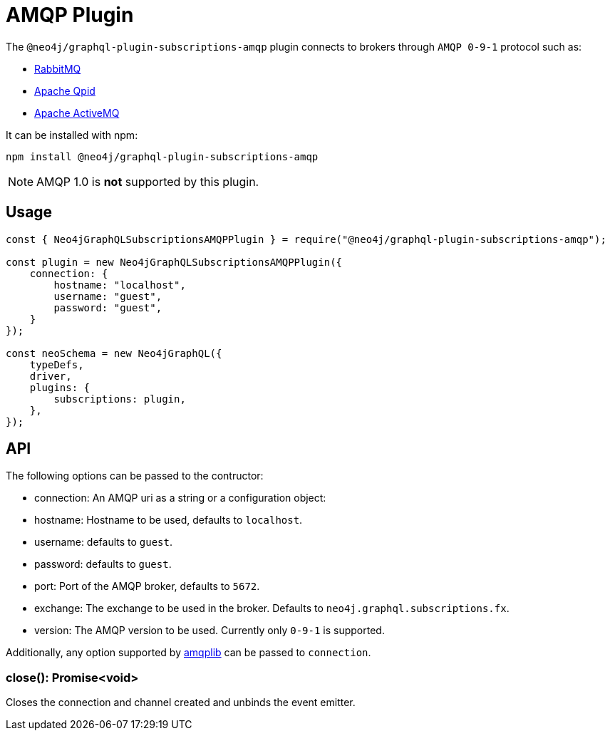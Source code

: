 [[amqp]]
= AMQP Plugin

The `@neo4j/graphql-plugin-subscriptions-amqp` plugin connects to brokers through `AMQP 0-9-1` protocol such as:

* link:https://www.rabbitmq.com/[RabbitMQ]
* link:https://qpid.apache.org/[Apache Qpid]
* link:https://activemq.apache.org/[Apache ActiveMQ]

It can be installed with npm:

```sh
npm install @neo4j/graphql-plugin-subscriptions-amqp
```

NOTE: AMQP 1.0 is **not** supported by this plugin.

== Usage

```javascript
const { Neo4jGraphQLSubscriptionsAMQPPlugin } = require("@neo4j/graphql-plugin-subscriptions-amqp");

const plugin = new Neo4jGraphQLSubscriptionsAMQPPlugin({
    connection: {
        hostname: "localhost",
        username: "guest",
        password: "guest",
    }
});

const neoSchema = new Neo4jGraphQL({
    typeDefs,
    driver,
    plugins: {
        subscriptions: plugin,
    },
});
```

== API
The following options can be passed to the contructor:

* connection: An AMQP uri as a string or a configuration object:
    * hostname: Hostname to be used, defaults to `localhost`.
    * username: defaults to `guest`.
    * password: defaults to `guest`.
    * port: Port of the AMQP broker, defaults to `5672`.
* exchange: The exchange to be used in the broker. Defaults to `neo4j.graphql.subscriptions.fx`.
* version: The AMQP version to be used. Currently only `0-9-1` is supported.

Additionally, any option supported by link:https://www.npmjs.com/package/amqplib[amqplib] can be passed to `connection`.


=== close(): Promise<void>
Closes the connection and channel created and unbinds the event emitter.
